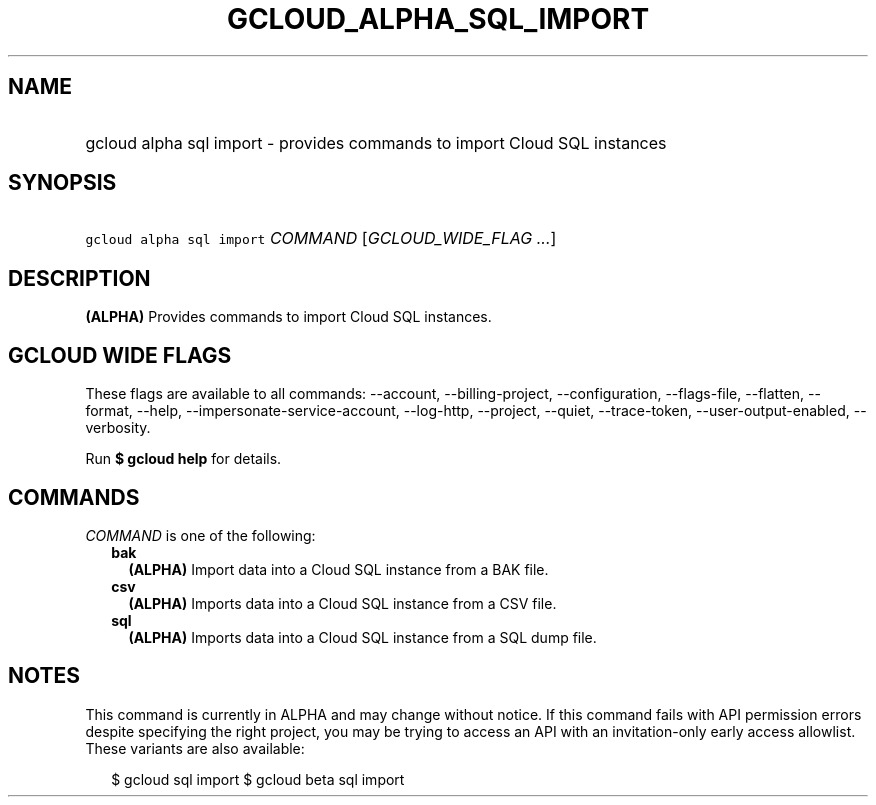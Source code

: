 
.TH "GCLOUD_ALPHA_SQL_IMPORT" 1



.SH "NAME"
.HP
gcloud alpha sql import \- provides commands to import Cloud SQL instances



.SH "SYNOPSIS"
.HP
\f5gcloud alpha sql import\fR \fICOMMAND\fR [\fIGCLOUD_WIDE_FLAG\ ...\fR]



.SH "DESCRIPTION"

\fB(ALPHA)\fR Provides commands to import Cloud SQL instances.



.SH "GCLOUD WIDE FLAGS"

These flags are available to all commands: \-\-account, \-\-billing\-project,
\-\-configuration, \-\-flags\-file, \-\-flatten, \-\-format, \-\-help,
\-\-impersonate\-service\-account, \-\-log\-http, \-\-project, \-\-quiet,
\-\-trace\-token, \-\-user\-output\-enabled, \-\-verbosity.

Run \fB$ gcloud help\fR for details.



.SH "COMMANDS"

\f5\fICOMMAND\fR\fR is one of the following:

.RS 2m
.TP 2m
\fBbak\fR
\fB(ALPHA)\fR Import data into a Cloud SQL instance from a BAK file.

.TP 2m
\fBcsv\fR
\fB(ALPHA)\fR Imports data into a Cloud SQL instance from a CSV file.

.TP 2m
\fBsql\fR
\fB(ALPHA)\fR Imports data into a Cloud SQL instance from a SQL dump file.


.RE
.sp

.SH "NOTES"

This command is currently in ALPHA and may change without notice. If this
command fails with API permission errors despite specifying the right project,
you may be trying to access an API with an invitation\-only early access
allowlist. These variants are also available:

.RS 2m
$ gcloud sql import
$ gcloud beta sql import
.RE

